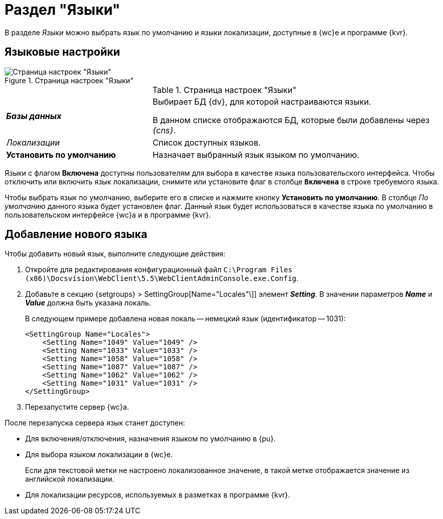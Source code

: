 = Раздел "Языки"

В разделе _Языки_ можно выбрать язык по умолчанию и языки локализации, доступные в {wc}е и программе {kvr}.

== Языковые настройки

.Страница настроек "Языки"
image::controlPanel_languages.png[Страница настроек "Языки"]

.Страница настроек "Языки"
[cols="33,66",frame="none",grid="none"]
|===
|*_Базы данных_*
|Выбирает БД {dv}, для которой настраиваются языки.

В данном списке отображаются БД, которые были добавлены через _{cns}_.

|_Локализации_
|Список доступных языков.

|*Установить по умолчанию*
|Назначает выбранный язык языком по умолчанию.
|===

Языки с флагом *Включена* доступны пользователям для выбора в качестве языка пользовательского интерфейса. Чтобы отключить или включить язык локализации, снимите или установите флаг в столбце `*Включена*` в строке требуемого языка.

Чтобы выбрать язык по умолчанию, выберите его в списке и нажмите кнопку *Установить по умолчанию*. В столбце _По умолчанию_ данного языка будет установлен флаг. Данный язык будет использоваться в качестве языка по умолчанию в пользовательском интерфейсе {wc}а и в программе {kvr}.

[#add-new]
== Добавление нового языка

Чтобы добавить новый язык, выполните следующие действия:

. Откройте для редактирования конфигурационный файл `C:\Program Files (x86)\Docsvision\WebClient\5.5\WebClientAdminConsole.exe.Config`.
. Добавьте в секцию {setgroups} > SettingGroup[Name="Locales"\]] элемент *_Setting_*. В значении параметров *_Name_* и *_Value_* должна быть указана локаль.
+
В следующем примере добавлена новая локаль -- немецкий язык (идентификатор -- 1031):
+
[source,,a]
----
<SettingGroup Name="Locales">
    <Setting Name="1049" Value="1049" />
    <Setting Name="1033" Value="1033" />
    <Setting Name="1058" Value="1058" />
    <Setting Name="1087" Value="1087" />
    <Setting Name="1062" Value="1062" />
    <Setting Name="1031" Value="1031" />
</SettingGroup>
----
. Перезапустите сервер {wc}а.

После перезапуска сервера язык станет доступен:

* Для включения/отключения, назначения языком по умолчанию в {pu}.
* Для выбора языком локализации в {wc}е.
+
Если для текстовой метки не настроено локализованное значение, в такой метке отображается значение из английской локализации.
+
* Для локализации ресурсов, используемых в разметках в программе {kvr}.

